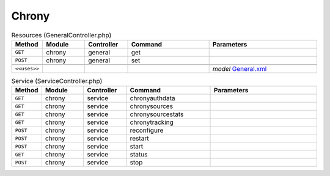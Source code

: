 Chrony
~~~~~~

.. csv-table:: Resources (GeneralController.php)
   :header: "Method", "Module", "Controller", "Command", "Parameters"
   :widths: 4, 15, 15, 30, 40

    "``GET``","chrony","general","get",""
    "``POST``","chrony","general","set",""

    "``<<uses>>``", "", "", "", "*model* `General.xml <https://github.com/opnsense/plugins/blob/master/net/chrony/src/opnsense/mvc/app/models/OPNsense/Chrony/General.xml>`__"

.. csv-table:: Service (ServiceController.php)
   :header: "Method", "Module", "Controller", "Command", "Parameters"
   :widths: 4, 15, 15, 30, 40

    "``GET``","chrony","service","chronyauthdata",""
    "``GET``","chrony","service","chronysources",""
    "``GET``","chrony","service","chronysourcestats",""
    "``GET``","chrony","service","chronytracking",""
    "``POST``","chrony","service","reconfigure",""
    "``POST``","chrony","service","restart",""
    "``POST``","chrony","service","start",""
    "``GET``","chrony","service","status",""
    "``POST``","chrony","service","stop",""
